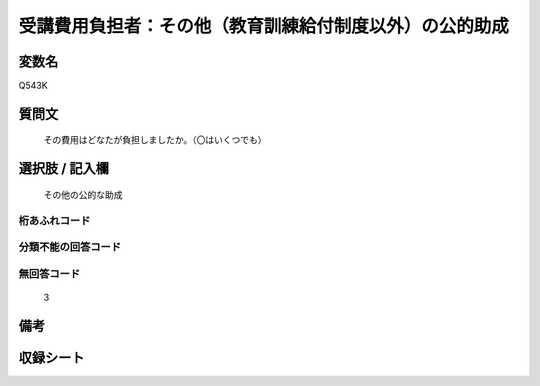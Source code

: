 .. title:: Q543K
.. rst-cllass:: item
====================================================================================================
受講費用負担者：その他（教育訓練給付制度以外）の公的助成
====================================================================================================

.. rst-class:: varname
変数名
==================

Q543K

.. rst-class:: question
質問文
==================


   その費用はどなたが負担しましたか。（〇はいくつでも）



.. rst-class:: answer
選択肢 / 記入欄
======================

  その他の公的な助成



.. rst-class:: overflow
桁あふれコード
-------------------------------
  


.. rst-class:: not_available
分類不能の回答コード
-------------------------------------
  


.. rst-class:: not_available
無回答コード
-------------------------------------
  3


.. rst-class:: bikou
備考
==================



.. rst-class:: include_sheet
収録シート
=======================================
.. hlist::
   :columns: 3
   
   
   * p9_3
   
   * p10_3
   
   * p11ab_3
   
   * p11c_3
   
   * p12_3
   
   * p13_3
   
   * p14_3
   
   * p15_3
   
   * p16abc_3
   
   * p16d_3
   
   * p17_3
   
   * p18_3
   
   * p19_3
   
   * p20_3
   
   * p21abcd_3
   
   * p21e_3
   
   * p22_3
   
   * p23_3
   
   * p24_3
   
   * p25_3
   
   * p26_3
   
   


.. index:: Q543K